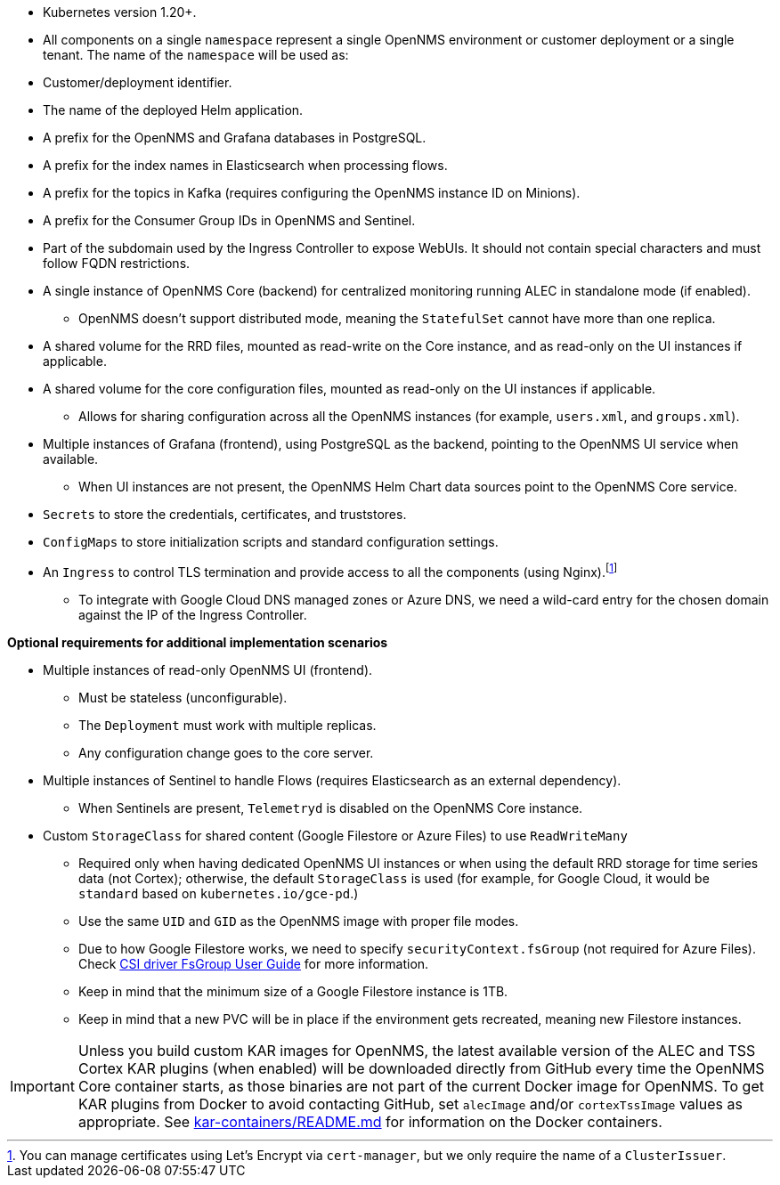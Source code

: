 * Kubernetes version 1.20+.

* All components on a single `namespace` represent a single OpenNMS environment or customer deployment or a single tenant.
The name of the `namespace` will be used as:
  * Customer/deployment identifier.
  * The name of the deployed Helm application.
  * A prefix for the OpenNMS and Grafana databases in PostgreSQL.
  * A prefix for the index names in Elasticsearch when processing flows.
  * A prefix for the topics in Kafka (requires configuring the OpenNMS instance ID on Minions).
  * A prefix for the Consumer Group IDs in OpenNMS and Sentinel.
  * Part of the subdomain used by the Ingress Controller to expose WebUIs.
  It should not contain special characters and must follow FQDN restrictions.

* A single instance of OpenNMS Core (backend) for centralized monitoring running ALEC in standalone mode (if enabled).
** OpenNMS doesn't support distributed mode, meaning the `StatefulSet` cannot have more than one replica.

* A shared volume for the RRD files, mounted as read-write on the Core instance, and as read-only on the UI instances if applicable.

* A shared volume for the core configuration files, mounted as read-only on the UI instances if applicable.
** Allows for sharing configuration across all the OpenNMS instances (for example, `users.xml`, and `groups.xml`).

* Multiple instances of Grafana (frontend), using PostgreSQL as the backend, pointing to the OpenNMS UI service when available.
** When UI instances are not present, the OpenNMS Helm Chart data sources point to the OpenNMS Core service.

* `Secrets` to store the credentials, certificates, and truststores.

* `ConfigMaps` to store initialization scripts and standard configuration settings.

* An `Ingress` to control TLS termination and provide access to all the components (using Nginx).footnote:[You can manage certificates using Let's Encrypt via `cert-manager`, but we only require the name of a `ClusterIssuer`.]
** To integrate with Google Cloud DNS managed zones or Azure DNS, we need a wild-card entry for the chosen domain against the IP of the Ingress Controller.

*Optional requirements for additional implementation scenarios*

* Multiple instances of read-only OpenNMS UI (frontend).
** Must be stateless (unconfigurable).
** The `Deployment` must work with multiple replicas.
** Any configuration change goes to the core server.

* Multiple instances of Sentinel to handle Flows (requires Elasticsearch as an external dependency).
** When Sentinels are present, `Telemetryd` is disabled on the OpenNMS Core instance.

* Custom `StorageClass` for shared content (Google Filestore or Azure Files) to use `ReadWriteMany`
** Required only when having dedicated OpenNMS UI instances or when using the default RRD storage for time series data (not Cortex); otherwise, the default `StorageClass` is used (for example, for Google Cloud, it would be `standard` based on `kubernetes.io/gce-pd`.)
** Use the same `UID` and `GID` as the OpenNMS image with proper file modes.
** Due to how Google Filestore works, we need to specify `securityContext.fsGroup` (not required for Azure Files).
Check https://github.com/kubernetes-sigs/gcp-filestore-csi-driver/blob/master/docs/kubernetes/fsgroup.md[CSI driver FsGroup User Guide] for more information.
** Keep in mind that the minimum size of a Google Filestore instance is 1TB.
** Keep in mind that a new PVC will be in place if the environment gets recreated, meaning new Filestore instances.


IMPORTANT: Unless you build custom KAR images for OpenNMS, the latest available version of the ALEC and TSS Cortex KAR plugins (when enabled) will be downloaded directly from GitHub every time the OpenNMS Core container starts, as those binaries are not part of the current Docker image for OpenNMS.
To get KAR plugins from Docker to avoid contacting GitHub, set `alecImage` and/or `cortexTssImage` values as appropriate.
See https://github.com/opennms-forge/onms-k8s-poc/blob/main/kar-containers/README.md[kar-containers/README.md] for information on the Docker containers.